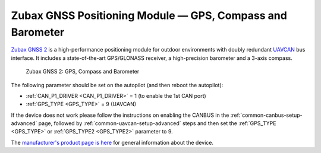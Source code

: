.. _common-zubax-gnss-positioning-module-gps-compass-and-barometer:

==========================================================
Zubax GNSS Positioning Module — GPS, Compass and Barometer
==========================================================

`Zubax GNSS 2 <https://zubax.com/products/gnss_2>`__ is a high-performance
positioning module for outdoor environments with doubly redundant `UAVCAN <https://uavcan.org>`__
bus interface. It includes a state-of-the-art GPS/GLONASS receiver, a
high-precision barometer and a 3-axis compass.

.. figure:: ../../../images/ZubaxGNSS2.jpg
   :target: ../_images/ZubaxGNSS2.jpg

   Zubax GNSS 2: GPS, Compass and Barometer

The following parameter should be set on the autopilot (and then reboot the autopilot):

- :ref:`CAN_P1_DRIVER <CAN_P1_DRIVER>` = 1 (to enable the 1st CAN port)
- :ref:`GPS_TYPE <GPS_TYPE>` = 9 (UAVCAN)

If the device does not work please follow the instructions on enabling the CANBUS in the :ref:`common-canbus-setup-advanced` page, followed by :ref:`common-uavcan-setup-advanced` steps and then set the :ref:`GPS_TYPE <GPS_TYPE>` or :ref:`GPS_TYPE2 <GPS_TYPE2>` parameter to 9.

The `manufacturer's product page is here <https://zubax.com/products/gnss_2>`__ for general information about the device.
